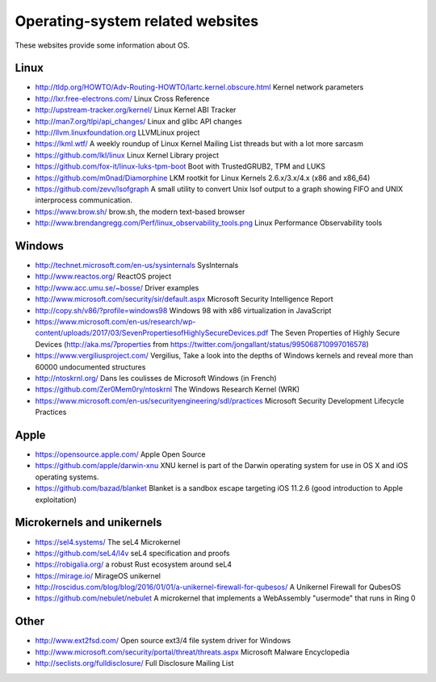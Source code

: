Operating-system related websites
=================================

These websites provide some information about OS.

Linux
-----

* http://tldp.org/HOWTO/Adv-Routing-HOWTO/lartc.kernel.obscure.html
  Kernel network parameters
* http://lxr.free-electrons.com/ Linux Cross Reference
* http://upstream-tracker.org/kernel/ Linux Kernel ABI Tracker
* http://man7.org/tlpi/api_changes/ Linux and glibc API changes
* http://llvm.linuxfoundation.org LLVMLinux project
* https://lkml.wtf/
  A weekly roundup of Linux Kernel Mailing List threads but with a lot more sarcasm
* https://github.com/lkl/linux Linux Kernel Library project
* https://github.com/fox-it/linux-luks-tpm-boot Boot with TrustedGRUB2, TPM and LUKS
* https://github.com/m0nad/Diamorphine
  LKM rootkit for Linux Kernels 2.6.x/3.x/4.x (x86 and x86_64)
* https://github.com/zevv/lsofgraph
  A small utility to convert Unix lsof output to a graph showing FIFO and UNIX interprocess communication.
* https://www.brow.sh/ brow.sh, the modern text-based browser
* http://www.brendangregg.com/Perf/linux_observability_tools.png
  Linux Performance Observability tools

Windows
-------

* http://technet.microsoft.com/en-us/sysinternals SysInternals
* http://www.reactos.org/ ReactOS project
* http://www.acc.umu.se/~bosse/ Driver examples
* http://www.microsoft.com/security/sir/default.aspx
  Microsoft Security Intelligence Report
* http://copy.sh/v86/?profile=windows98
  Windows 98 with x86 virtualization in JavaScript
* https://www.microsoft.com/en-us/research/wp-content/uploads/2017/03/SevenPropertiesofHighlySecureDevices.pdf
  The Seven Properties of Highly Secure Devices
  (http://aka.ms/7properties from https://twitter.com/jongallant/status/995068710997016578)
* https://www.vergiliusproject.com/
  Vergilius, Take a look into the depths of Windows kernels and reveal more than 60000 undocumented structures
* http://ntoskrnl.org/
  Dans les coulisses de Microsoft Windows (in French)
* https://github.com/Zer0Mem0ry/ntoskrnl
  The Windows Research Kernel (WRK)
* https://www.microsoft.com/en-us/securityengineering/sdl/practices
  Microsoft Security Development Lifecycle Practices

Apple
-----

* https://opensource.apple.com/ Apple Open Source
* https://github.com/apple/darwin-xnu
  XNU kernel is part of the Darwin operating system for use in OS X and iOS operating systems.
* https://github.com/bazad/blanket
  Blanket is a sandbox escape targeting iOS 11.2.6 (good introduction to Apple exploitation)

Microkernels and unikernels
---------------------------

* https://sel4.systems/ The seL4 Microkernel
* https://github.com/seL4/l4v seL4 specification and proofs
* https://robigalia.org/ a robust Rust ecosystem around seL4

* https://mirage.io/ MirageOS unikernel
* http://roscidus.com/blog/blog/2016/01/01/a-unikernel-firewall-for-qubesos/
  A Unikernel Firewall for QubesOS
* https://github.com/nebulet/nebulet
  A microkernel that implements a WebAssembly "usermode" that runs in Ring 0

Other
-----

* http://www.ext2fsd.com/
  Open source ext3/4 file system driver for Windows
* http://www.microsoft.com/security/portal/threat/threats.aspx
  Microsoft Malware Encyclopedia
* http://seclists.org/fulldisclosure/
  Full Disclosure Mailing List
